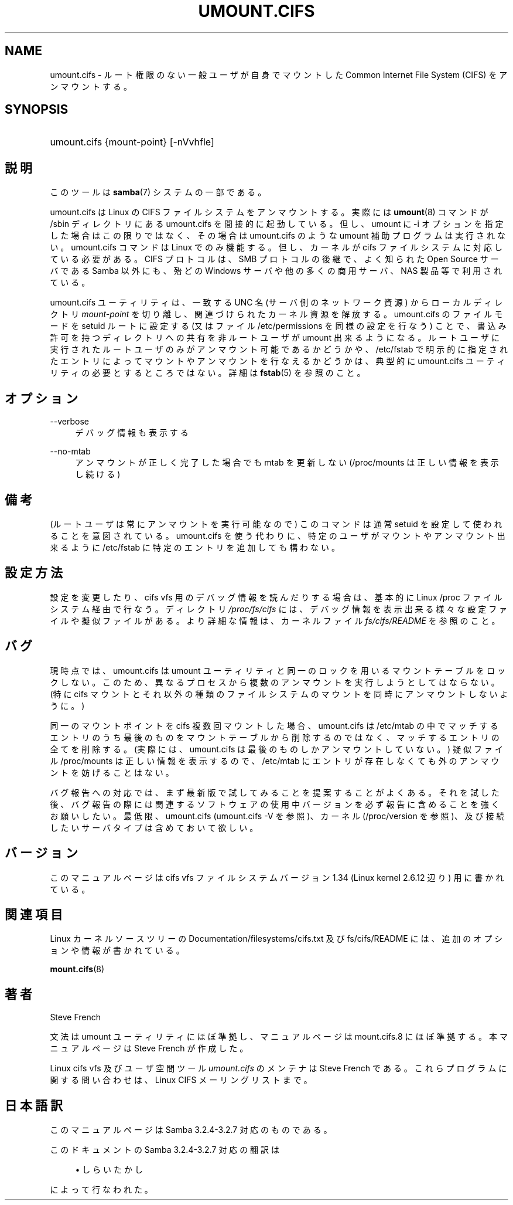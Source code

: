 .\"     Title: umount.cifs
.\"    Author: 
.\" Generator: DocBook XSL Stylesheets v1.73.2 <http://docbook.sf.net/>
.\"      Date: 01/07/2009
.\"    Manual: システム管理ツール
.\"    Source: Samba 3.2
.\"
.TH "UMOUNT\.CIFS" "8" "01/07/2009" "Samba 3\.2" "システム管理ツール"
.\" disable hyphenation
.nh
.\" disable justification (adjust text to left margin only)
.ad l
.SH "NAME"
umount.cifs - ルート権限のない一般ユーザが自身でマウントした Common Internet File System (CIFS) をアンマウントする。
.SH "SYNOPSIS"
.HP 1
umount\.cifs {mount\-point} [\-nVvhfle]
.SH "説明"
.PP
このツールは
\fBsamba\fR(7)
システムの一部である。
.PP
umount\.cifs は Linux の CIFS ファイルシステムをアンマウントする。 実際には
\fBumount\fR(8)
コマンドが /sbin ディレクトリにある umount\.cifs を間接的に起動している。 但し、umount に \-i オプションを指定した場合はこの限りではなく、 その場合は umount\.cifs のような umount 補助プログラムは実行されない。 umount\.cifs コマンドは Linux でのみ機能する。但し、カーネルが cifs ファイルシステムに対応している必要がある。 CIFS プロトコルは、SMB プロトコルの後継で、 よく知られた Open Source サーバである Samba 以外にも、殆どの Windows サーバや他の多くの商用サーバ、NAS 製品等で利用されている。
.PP
umount\.cifs ユーティリティは、 一致する UNC 名 (サーバ側のネットワーク資源) からローカルディレクトリ
\fImount\-point\fR
を切り離し、 関連づけられたカーネル資源を解放する。 umount\.cifs のファイルモードを setuid ルートに設定する (又はファイル /etc/permissions を同様の設定を行なう) ことで、 書込み許可を持つディレクトリへの共有を非ルートユーザが umount 出来るようになる。 ルートユーザに実行された ルートユーザのみがアンマウント可能であるかどうかや、 /etc/fstab で明示的に指定されたエントリによってマウントやアンマウントを行なえるかどうかは、 典型的に umount\.cifs ユーティリティの必要とするところではない。 詳細は
\fBfstab\fR(5)
を参照のこと。
.SH "オプション"
.PP
\-\-verbose
.RS 4
デバッグ情報も表示する
.RE
.PP
\-\-no\-mtab
.RS 4
アンマウントが正しく完了した場合でも mtab を更新しない (/proc/mounts は正しい情報を表示し続ける)
.RE
.SH "備考"
.PP
(ルートユーザは常にアンマウントを実行可能なので) このコマンドは通常 setuid を設定して使われることを意図されている。 umount\.cifs を使う代わりに、 特定のユーザがマウントやアンマウント出来るように /etc/fstab に特定のエントリを追加しても構わない。
.SH "設定方法"
.PP
設定を変更したり、cifs vfs 用のデバッグ情報を読んだりする場合は、 基本的に Linux /proc ファイルシステム経由で行なう。 ディレクトリ
\fI/proc/fs/cifs\fR
には、 デバッグ情報を表示出来る様々な設定ファイルや擬似ファイルがある。 より詳細な情報は、 カーネルファイル
\fIfs/cifs/README\fR
を参照のこと。
.SH "バグ"
.PP
現時点では、umount\.cifs は umount ユーティリティと同一のロックを用いるマウントテーブルをロックしない。 このため、異なるプロセスから複数のアンマウントを実行しようとしてはならない。 (特に cifs マウントとそれ以外の種類のファイルシステムのマウントを同時にアンマウントしないように。)
.PP
同一のマウントポイントを cifs 複数回マウントした場合、 umount\.cifs は /etc/mtab の中でマッチするエントリのうち最後のものをマウントテーブルから削除するのではなく、 マッチするエントリの全てを削除する。 (実際には、umount\.cifs は最後のものしかアンマウントしていない。) 疑似ファイル /proc/mounts は正しい情報を表示するので、 /etc/mtab にエントリが存在しなくても外のアンマウントを妨げることはない。
.PP
バグ報告への対応では、まず最新版で試してみることを提案することがよくある。 それを試した後、 バグ報告の際には関連するソフトウェアの使用中バージョンを必ず報告に含めることを強くお願いしたい。 最低限、umount\.cifs (umount\.cifs \-V を参照)、カーネル (/proc/version を参照)、 及び接続したいサーバタイプは含めておいて欲しい。
.SH "バージョン"
.PP
このマニュアルページは cifs vfs ファイルシステムバージョン 1\.34 (Linux kernel 2\.6\.12 辺り) 用に書かれている。
.SH "関連項目"
.PP
Linux カーネルソースツリーの Documentation/filesystems/cifs\.txt 及び fs/cifs/README には、 追加のオプションや情報が書かれている。
.PP
\fBmount.cifs\fR(8)
.SH "著者"
.PP
Steve French
.PP
文法は umount ユーティリティにほぼ準拠し、マニュアルページは mount\.cifs\.8 にほぼ準拠する。 本マニュアルページは Steve French が作成した。
.PP
Linux cifs vfs 及びユーザ空間ツール
\fIumount\.cifs\fR
のメンテナは
Steve French
である。 これらプログラムに関する問い合わせは、
Linux CIFS メーリングリスト
まで。
.SH "日本語訳"
.PP
このマニュアルページは Samba 3\.2\.4\-3\.2\.7 対応のものである。
.PP
このドキュメントの Samba 3\.2\.4\-3\.2\.7 対応の翻訳は
.sp
.RS 4
.ie n \{\
\h'-04'\(bu\h'+03'\c
.\}
.el \{\
.sp -1
.IP \(bu 2.3
.\}
しらいたかし
.sp
.RE
によって行なわれた。
